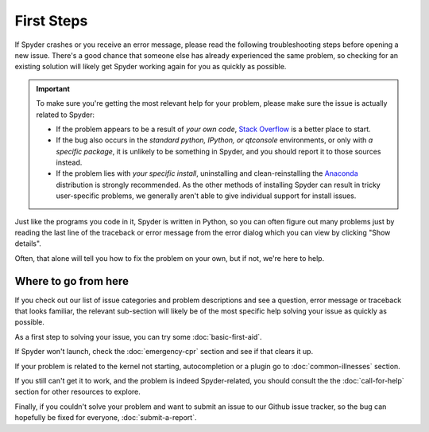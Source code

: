###########
First Steps
###########

If Spyder crashes or you receive an error message, please read the following troubleshooting steps before opening a new issue.
There's a good chance that someone else has already experienced the same problem, so checking for an existing solution will likely get Spyder working again for you as quickly as possible.

.. important::
   To make sure you're getting the most relevant help for your problem, please make sure the issue is actually related to Spyder:

   * If the problem appears to be a result of *your own code*, `Stack Overflow`_ is a better place to start.
   * If the bug also occurs in the *standard python, IPython, or qtconsole* environments, or only with *a specific package*, it is unlikely to be something in Spyder, and you should report it to those sources instead.
   * If the problem lies with *your specific install*, uninstalling and clean-reinstalling the `Anaconda`_ distribution is strongly recommended.
     As the other methods of installing Spyder can result in tricky user-specific problems, we generally aren't able to give individual support for install issues.

.. _Stack Overflow: https://stackoverflow.com
.. _Anaconda: https://www.anaconda.com/products/individual

Just like the programs you code in it, Spyder is written in Python, so you can often figure out many problems just by reading the last line of the traceback or error message from the error dialog which you can view by clicking "Show details". 

.. image:: images/first-steps/first-steps-show-details.png
   :alt: Spyder showing view internal console option

Often, that alone will tell you how to fix the problem on your own, but if not, we're here to help.



=====================
Where to go from here
=====================

If you check out our list of issue categories and problem descriptions and see a question, error message or traceback that looks familiar, the relevant sub-section will likely be of the most specific help solving your issue as quickly as possible.

.. rst-class:: fasb fa-first-aid

As a first step to solving your issue, you can try some :doc:`basic-first-aid`.

.. rst-class:: fasb fa-heartbeat

If Spyder won't launch, check the :doc:`emergency-cpr` section and see if that clears it up.

.. rst-class:: fasb fa-user-md

If your problem is related to the kernel not starting, autocompletion or a plugin go to :doc:`common-illnesses` section.

.. rst-class:: fasb fa-phone

If you still can't get it to work, and the problem is indeed Spyder-related, you should consult the the :doc:`call-for-help` section for other resources to explore.

.. rst-class:: fasb fa-bug

Finally, if you couldn't solve your problem and want to submit an issue to our Github issue tracker, so the bug can hopefully be fixed for everyone, :doc:`submit-a-report`.

